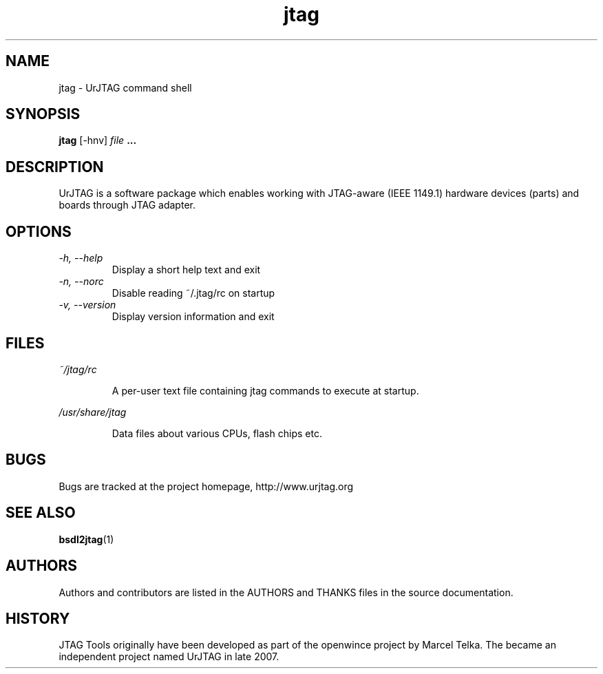 .\" Process this file with
.\" groff -man -Tascii foo.1
.\"
.TH jtag 1 "DECEMBER 2007" UrJTAG "User Manuals"
.SH NAME
jtag \- UrJTAG command shell
.SH SYNOPSIS
.B jtag 
[\-hnv]
.I file
.B ...
.SH DESCRIPTION
UrJTAG is a software package which enables working with JTAG-aware (IEEE
1149.1) hardware devices (parts) and boards through JTAG adapter.
.SH OPTIONS
.TP
.I \-h, \-\-help
Display a short help text and exit
.TP
.I \-n, \-\-norc
Disable reading ~/.jtag/rc on startup
.TP
.I \-v, \-\-version
Display version information and exit
.SH FILES
.PP
.I ~/jtag/rc
.IP
A per-user text file containing jtag commands to execute at startup.
.PP
.I /usr/share/jtag
.IP
Data files about various CPUs, flash chips etc.
.SH BUGS
Bugs are tracked at the project homepage, http://www.urjtag.org
.SH "SEE ALSO"
.BR bsdl2jtag (1)
.SH AUTHORS
Authors and contributors are listed in the AUTHORS and THANKS files in
the source documentation.
.SH HISTORY
JTAG Tools originally have been developed as part of the openwince project by
Marcel Telka. The became an independent project named UrJTAG in late 2007.



